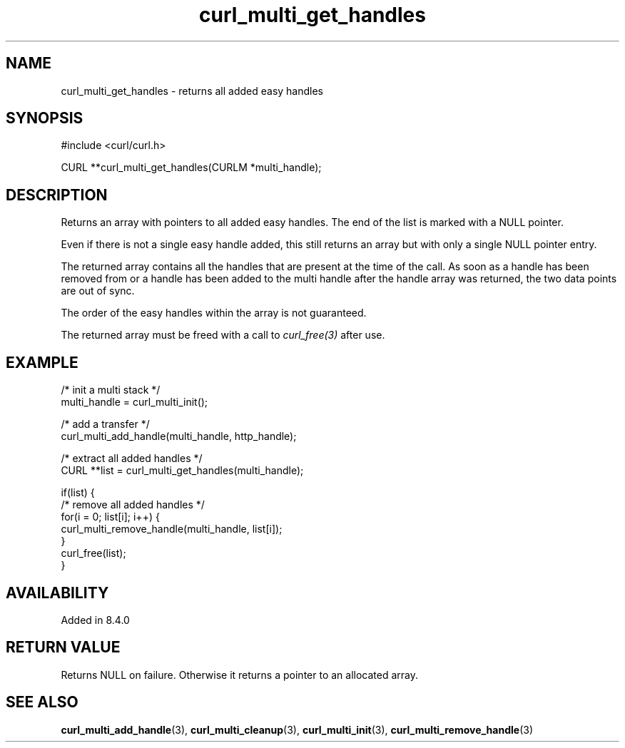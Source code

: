 .\" **************************************************************************
.\" *                                  _   _ ____  _
.\" *  Project                     ___| | | |  _ \| |
.\" *                             / __| | | | |_) | |
.\" *                            | (__| |_| |  _ <| |___
.\" *                             \___|\___/|_| \_\_____|
.\" *
.\" * Copyright (C) Daniel Stenberg, <daniel@haxx.se>, et al.
.\" *
.\" * This software is licensed as described in the file COPYING, which
.\" * you should have received as part of this distribution. The terms
.\" * are also available at https://curl.se/docs/copyright.html.
.\" *
.\" * You may opt to use, copy, modify, merge, publish, distribute and/or sell
.\" * copies of the Software, and permit persons to whom the Software is
.\" * furnished to do so, under the terms of the COPYING file.
.\" *
.\" * This software is distributed on an "AS IS" basis, WITHOUT WARRANTY OF ANY
.\" * KIND, either express or implied.
.\" *
.\" * SPDX-License-Identifier: curl
.\" *
.\" **************************************************************************
.TH curl_multi_get_handles 3 "September 26, 2023" "libcurl 8.4.0" "libcurl"

.SH NAME
curl_multi_get_handles - returns all added easy handles
.SH SYNOPSIS
.nf
#include <curl/curl.h>

CURL **curl_multi_get_handles(CURLM *multi_handle);
.fi
.SH DESCRIPTION
Returns an array with pointers to all added easy handles. The end of the list
is marked with a NULL pointer.

Even if there is not a single easy handle added, this still returns an array
but with only a single NULL pointer entry.

The returned array contains all the handles that are present at the time of
the call. As soon as a handle has been removed from or a handle has been added
to the multi handle after the handle array was returned, the two data points
are out of sync.

The order of the easy handles within the array is not guaranteed.

The returned array must be freed with a call to \fIcurl_free(3)\fP after use.
.SH EXAMPLE
.nf
  /* init a multi stack */
  multi_handle = curl_multi_init();

  /* add a transfer */
  curl_multi_add_handle(multi_handle, http_handle);

  /* extract all added handles */
  CURL **list = curl_multi_get_handles(multi_handle);

  if(list) {
    /* remove all added handles */
    for(i = 0; list[i]; i++) {
      curl_multi_remove_handle(multi_handle, list[i]);
    }
    curl_free(list);
  }
.fi
.SH AVAILABILITY
Added in 8.4.0
.SH RETURN VALUE
Returns NULL on failure. Otherwise it returns a pointer to an allocated array.
.SH "SEE ALSO"
.BR curl_multi_add_handle (3),
.BR curl_multi_cleanup (3),
.BR curl_multi_init (3),
.BR curl_multi_remove_handle (3)
